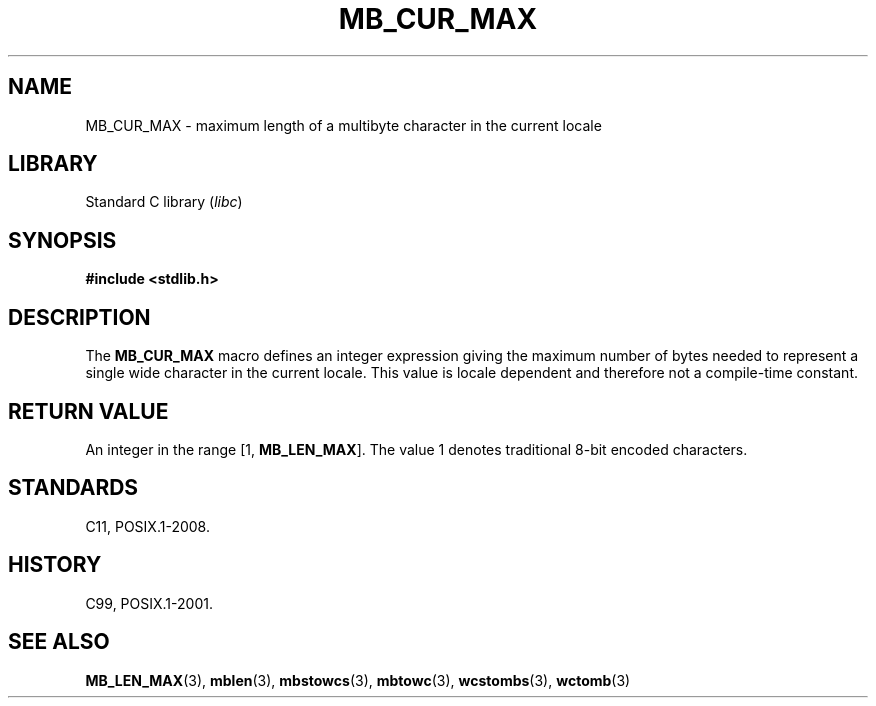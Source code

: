 .\" Copyright, The contributors to the Linux man-pages project
.\"
.\" SPDX-License-Identifier: GPL-2.0-or-later
.\"
.TH MB_CUR_MAX 3 (date) "Linux man-pages (unreleased)"
.SH NAME
MB_CUR_MAX \- maximum length of a multibyte character in the current locale
.SH LIBRARY
Standard C library
.RI ( libc )
.SH SYNOPSIS
.nf
.B #include <stdlib.h>
.fi
.SH DESCRIPTION
The
.B MB_CUR_MAX
macro defines an integer expression giving
the maximum number of bytes needed to represent a single
wide character in the current locale.
This value is locale dependent and therefore not a compile-time constant.
.SH RETURN VALUE
An integer in the range [1,
.BR MB_LEN_MAX ].
The value 1 denotes traditional 8-bit encoded characters.
.SH STANDARDS
C11, POSIX.1-2008.
.SH HISTORY
C99, POSIX.1-2001.
.SH SEE ALSO
.BR MB_LEN_MAX (3),
.BR mblen (3),
.BR mbstowcs (3),
.BR mbtowc (3),
.BR wcstombs (3),
.BR wctomb (3)
